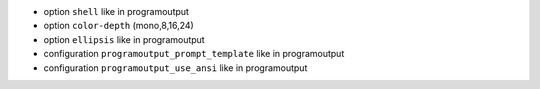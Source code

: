 
* option ``shell`` like in programoutput
* option ``color-depth``  (mono,8,16,24)
* option ``ellipsis`` like in programoutput
* configuration ``programoutput_prompt_template`` like in programoutput
* configuration ``programoutput_use_ansi`` like in programoutput
